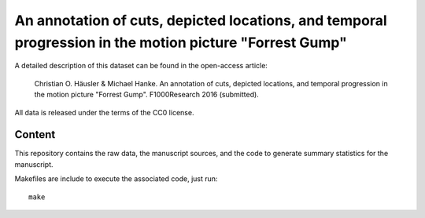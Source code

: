 An annotation of cuts, depicted locations, and temporal progression in the motion picture "Forrest Gump"
========================================================================================================

A detailed description of this dataset can be found in the open-access
article:

  Christian O. Häusler & Michael Hanke. An annotation of cuts, depicted
  locations, and temporal progression in the motion picture "Forrest Gump".
  F1000Research 2016 (submitted).

All data is released under the terms of the CC0 license.


Content
-------

This repository contains the raw data, the manuscript sources, and the code to
generate summary statistics for the manuscript.

Makefiles are include to execute the associated code, just run::

  make
